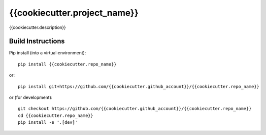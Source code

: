 =============================
{{cookiecutter.project_name}}
=============================

{{cookiecutter.description}}

.. image:: https://readthedocs.org/projects/{{cookiecutter.repo_name}}/badge/?version=latest
  :target: https://readthedocs.org/projects/{{cookiecutter.repo_name}}/?badge=latest
.. image:: https://travis-ci.org/{{cookiecutter.github_account}}/{{cookiecutter.repo_name}}.svg?branch=master
  :target: https://travis-ci.org/{{cookiecutter.github_account}}/{{cookiecutter.repo_name}}
.. image:: http://codecov.io/github/{{cookiecutter.github_account}}/{{cookiecutter.repo_name}}/coverage.svg?branch=master
  :target: http://codecov.io/github/{{cookiecutter.github_account}}/{{cookiecutter.repo_name}}?branch=master
.. image:: https://landscape.io/github/{{cookiecutter.github_account}}/{{cookiecutter.repo_name}}/master/landscape.svg?style=flat
  :target: https://landscape.io/github/{{cookiecutter.github_account}}/{{cookiecutter.repo_name}}/master
.. image:: https://codeclimate.com/github/{{cookiecutter.github_account}}/{{cookiecutter.repo_name}}/badges/gpa.svg
  :target: https://codeclimate.com/github/{{cookiecutter.github_account}}/{{cookiecutter.repo_name}}
.. image:: https://badge.fury.io/py/{{cookiecutter.repo_name}}.svg
  :target: https://pypi.python.org/pypi/{{cookiecutter.repo_name}}

.. content-marker-for-sphinx

------------------
Build Instructions
------------------

Pip install (into a virtual environment)::

    pip install {{cookiecutter.repo_name}}

or::
    
    pip install git+https://github.com/{{cookiecutter.github_account}}/{{cookiecutter.repo_name}}

or (for development)::

    git checkout https://github.com/{{cookiecutter.github_account}}/{{cookiecutter.repo_name}}
    cd {{cookiecutter.repo_name}}
    pip install -e '.[dev]'
